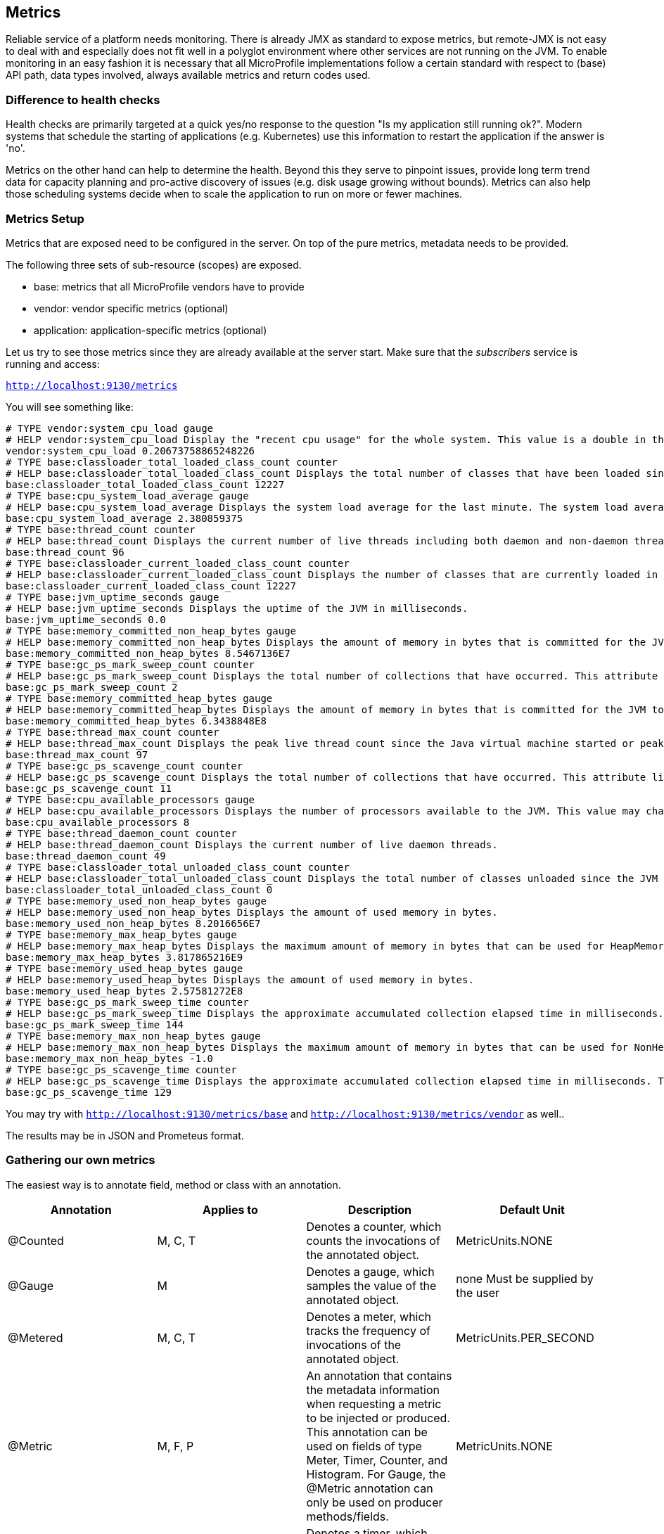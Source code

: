 == Metrics

Reliable service of a platform needs monitoring.
There is already JMX as standard to expose metrics, but remote-JMX is not easy to deal with and especially does not fit well in a polyglot environment where other services are not running on the JVM.
To enable monitoring in an easy fashion it is necessary that all MicroProfile implementations follow a certain standard with respect to (base) API path, data types involved, always available metrics and return codes used.

=== Difference to health checks
Health checks are primarily targeted at a quick yes/no response to the question "Is my application still running ok?". Modern systems that schedule the starting of applications (e.g. Kubernetes) use this information to restart the application if the answer is 'no'.

Metrics on the other hand can help to determine the health. Beyond this they serve to pinpoint issues, provide long term trend data for capacity planning and pro-active discovery of issues (e.g. disk usage growing without bounds). Metrics can also help those scheduling systems decide when to scale the application to run on more or fewer machines.

=== Metrics Setup
Metrics that are exposed need to be configured in the server. On top of the pure metrics, metadata needs to be provided.

The following three sets of sub-resource (scopes) are exposed.

* base: metrics that all MicroProfile vendors have to provide
* vendor: vendor specific metrics (optional)
* application: application-specific metrics (optional)

Let us try to see those metrics since they are already available at the server start.
Make sure that the _subscribers_ service is running and access:

`http://localhost:9130/metrics`

You will see something like:

[source]
----
# TYPE vendor:system_cpu_load gauge
# HELP vendor:system_cpu_load Display the "recent cpu usage" for the whole system. This value is a double in the [0.0,1.0] interval. A value of 0.0 means that all CPUs were idle during the recent period of time observed, while a value of 1.0 means that all CPUs were actively running 100% of the time during the recent period being observed. All values betweens 0.0 and 1.0 are possible depending of the activities going on in the system. If the system recent cpu usage is not available, the method returns a negative value.
vendor:system_cpu_load 0.20673758865248226
# TYPE base:classloader_total_loaded_class_count counter
# HELP base:classloader_total_loaded_class_count Displays the total number of classes that have been loaded since the JVM has started execution.
base:classloader_total_loaded_class_count 12227
# TYPE base:cpu_system_load_average gauge
# HELP base:cpu_system_load_average Displays the system load average for the last minute. The system load average is the sum of the number of runnable entities queued to the available processors and the number of runnable entities running on the available processors averaged over a period of time. The way in which the load average is calculated is operating system specific but is typically a damped time-dependent average. If the load average is not available, a negative value is displayed. This attribute is designed to provide a hint about the system load and may be queried frequently. The load average may be unavailable on some platform where it is expensive to implement this method.
base:cpu_system_load_average 2.380859375
# TYPE base:thread_count counter
# HELP base:thread_count Displays the current number of live threads including both daemon and non-daemon threads.
base:thread_count 96
# TYPE base:classloader_current_loaded_class_count counter
# HELP base:classloader_current_loaded_class_count Displays the number of classes that are currently loaded in the JVM.
base:classloader_current_loaded_class_count 12227
# TYPE base:jvm_uptime_seconds gauge
# HELP base:jvm_uptime_seconds Displays the uptime of the JVM in milliseconds.
base:jvm_uptime_seconds 0.0
# TYPE base:memory_committed_non_heap_bytes gauge
# HELP base:memory_committed_non_heap_bytes Displays the amount of memory in bytes that is committed for the JVM to use.
base:memory_committed_non_heap_bytes 8.5467136E7
# TYPE base:gc_ps_mark_sweep_count counter
# HELP base:gc_ps_mark_sweep_count Displays the total number of collections that have occurred. This attribute lists -1 if the collection count is undefined for this collector.
base:gc_ps_mark_sweep_count 2
# TYPE base:memory_committed_heap_bytes gauge
# HELP base:memory_committed_heap_bytes Displays the amount of memory in bytes that is committed for the JVM to use.
base:memory_committed_heap_bytes 6.3438848E8
# TYPE base:thread_max_count counter
# HELP base:thread_max_count Displays the peak live thread count since the Java virtual machine started or peak was reset. This includes daemon and non-daemon threads.
base:thread_max_count 97
# TYPE base:gc_ps_scavenge_count counter
# HELP base:gc_ps_scavenge_count Displays the total number of collections that have occurred. This attribute lists -1 if the collection count is undefined for this collector.
base:gc_ps_scavenge_count 11
# TYPE base:cpu_available_processors gauge
# HELP base:cpu_available_processors Displays the number of processors available to the JVM. This value may change during a particular invocation of the virtual machine.
base:cpu_available_processors 8
# TYPE base:thread_daemon_count counter
# HELP base:thread_daemon_count Displays the current number of live daemon threads.
base:thread_daemon_count 49
# TYPE base:classloader_total_unloaded_class_count counter
# HELP base:classloader_total_unloaded_class_count Displays the total number of classes unloaded since the JVM has started execution.
base:classloader_total_unloaded_class_count 0
# TYPE base:memory_used_non_heap_bytes gauge
# HELP base:memory_used_non_heap_bytes Displays the amount of used memory in bytes.
base:memory_used_non_heap_bytes 8.2016656E7
# TYPE base:memory_max_heap_bytes gauge
# HELP base:memory_max_heap_bytes Displays the maximum amount of memory in bytes that can be used for HeapMemory.
base:memory_max_heap_bytes 3.817865216E9
# TYPE base:memory_used_heap_bytes gauge
# HELP base:memory_used_heap_bytes Displays the amount of used memory in bytes.
base:memory_used_heap_bytes 2.57581272E8
# TYPE base:gc_ps_mark_sweep_time counter
# HELP base:gc_ps_mark_sweep_time Displays the approximate accumulated collection elapsed time in milliseconds. This attribute displays -1 if the collection elapsed time is undefined for this collector. The JVM implementation may use a high resolution timer to measure the elapsed time. This attribute may display the same value even if the collection count has been incremented if the collection elapsed time is very short.
base:gc_ps_mark_sweep_time 144
# TYPE base:memory_max_non_heap_bytes gauge
# HELP base:memory_max_non_heap_bytes Displays the maximum amount of memory in bytes that can be used for NonHeapMemory.
base:memory_max_non_heap_bytes -1.0
# TYPE base:gc_ps_scavenge_time counter
# HELP base:gc_ps_scavenge_time Displays the approximate accumulated collection elapsed time in milliseconds. This attribute displays -1 if the collection elapsed time is undefined for this collector. The JVM implementation may use a high resolution timer to measure the elapsed time. This attribute may display the same value even if the collection count has been incremented if the collection elapsed time is very short.
base:gc_ps_scavenge_time 129
----

You may try with `http://localhost:9130/metrics/base` and `http://localhost:9130/metrics/vendor` as well..

The results may be in JSON and Prometeus format.

=== Gathering our own metrics
The easiest way is to annotate field, method or class with an annotation.

|===
|Annotation	|Applies to	|Description	|Default Unit

|@Counted
|M, C, T
|Denotes a counter, which counts the invocations of the annotated object.
|MetricUnits.NONE

|@Gauge
|M
|Denotes a gauge, which samples the value of the annotated object.
|none Must be supplied by the user

|@Metered
|M, C, T
|Denotes a meter, which tracks the frequency of invocations of the annotated object.
|MetricUnits.PER_SECOND

|@Metric
|M, F, P
|An annotation that contains the metadata information when requesting a metric to be injected or produced. This annotation can be used on fields of type Meter, Timer, Counter, and Histogram. For Gauge, the @Metric annotation can only be used on producer methods/fields.
|MetricUnits.NONE

|@Timed
|M, C, T
|Denotes a timer, which tracks duration of the annotated object.
|MetricUnits.NANOSECONDS

|===


==== Metered
The easiest example will be to add one @Metered annotation to a method to monitor how often it has been called.
Lets switch to `SubscribersResource`

[source, java]
----
@POST
@Path("/add")
@Metered(name = "Subscriber added")
public Response addSubscriber(String subscriberString) {
----

As a result if we go `http://localhost:9130/metrics` we will see:

[source]
----

----

==== Gauge

Let us also observe the state of our DB.
A good idea is to use a gauge in `SobscribersRepository`:

[source, java]
----
@Gauge(name = "Subscribers DB usage", unit = MetricUnits.NONE, absolute = true)
public int getDBUsage(){
   return subscribers.size();
}
----

Now if we go to metrics we will see:

[source]
----
...
# TYPE application:subscribers_db_usage gauge
application:subscribers_db_usage 3
...
----

Currently we don't need any specific metric unit so we use NONE.

==== Counter

The API provides us the infrastructure for various counters.
Let's implement it on the subscribers.

First we will inject it in `SubscribersRepository`

[source, java]
----
@Inject
@Metric
private Counter subscribersDBCounter;
----

Now we are able to use it in the code:

[source, java]
----
public void addSubscriber(Subscriber subscriber) {
    subscribers.put(subscriber.getEmail(), subscriber);
    //used for metrics
    subscribersDBCounter.inc();
}
----

As a result we can observe it in `http://localhost:9130/metrics`

[source]
----
# TYPE application:bg_jug_microprofile_hol_subscribers_subscribers_repository_subscribers_db_counter counter
application:bg_jug_microprofile_hol_subscribers_subscribers_repository_subscribers_db_counter 3
----

==== MetricRegistry

The MetricRegistry is used to maintain a collection of metrics along with their metadata. There is one shared singleton of the MetricRegistry per scope (application, base, and vendor). When metrics are registered using annotations, the metrics are registered in the application MetricRegistry (and thus the application scope).

We can gain programmatic access to all our counters from the registry like this: first `@Inject` it to our class

[source,java]
----
@Inject
private MetricRegistry registry;
----

then see what we have:

[source,java]
----
@PostConstruct
private void init(){
    ...
    registry.getGauges();
    System.out.println("Log all gauges:" +registry.getGauges());
    System.out.println("Log all counters:" +registry.getCounters());
    ...
}
----

we can not only see our meters, but also register new ones.

Looks great!

==== Custom Gauge
Now let us switch to _content_ service.
We would like to know what is the currently most published author.
First of all, let's inject the registry in `ContentRepository`

[source,java]
----
@Inject
private MetricRegistry metricRegistry;
----

Then in the `@PostConstruct` method add our custom gauge, its metadata and register it:

[source,java]
----
//metrics, searching for the most published author
Gauge<String> theMostPublishedAuthor = () -> {
    Map<String, Long> articlesPerAuthor = articles.values().stream()
                .map(Article::getAuthor)
                .collect(groupingBy(Function.identity(), Collectors.counting()));
    return Collections.max(articlesPerAuthor.entrySet(),
                Comparator.comparingLong(Map.Entry::getValue)).getKey();
};

Metadata mostPublishedMetadata = new Metadata(
        "theMostPublishedAuthor",
        "The Most Published Author",
        "The Most Published Author so far",
        MetricType.GAUGE,
        MetricUnits.NONE);

metricRegistry.register(mostPublishedMetadata.getName(), theMostPublishedAuthor, mostPublishedMetadata);
----

Now if we start the service (startContent.sh or startContent.bat) and run from the command line

[source, bash]
----
curl -k -u theUser:thePassword -H "Accept: application/json" https://localhost:9999/metrics/application
----

We will see:

[source,json]
----
{
  "theMostPublishedAuthor":"frodo@example.org"
}
----

as a result! Great!


=== Further information

More information can be found here: http://microprofile.io/project/eclipse/microprofile-metrics
